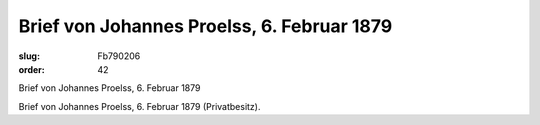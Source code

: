 Brief von Johannes Proelss, 6. Februar 1879
===========================================

:slug: Fb790206
:order: 42

Brief von Johannes Proelss, 6. Februar 1879

Brief von Johannes Proelss, 6. Februar 1879 (Privatbesitz).
